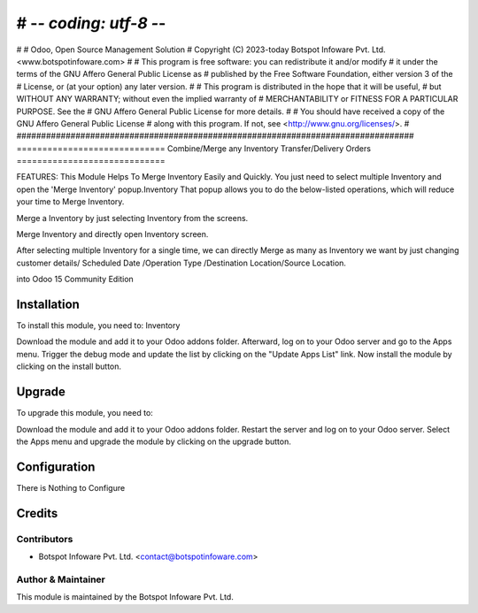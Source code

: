 # -*- coding: utf-8 -*-
#################################################################################
#
#    Odoo, Open Source Management Solution
#    Copyright (C) 2023-today Botspot Infoware Pvt. Ltd. <www.botspotinfoware.com>
#
#    This program is free software: you can redistribute it and/or modify
#    it under the terms of the GNU Affero General Public License as
#    published by the Free Software Foundation, either version 3 of the
#    License, or (at your option) any later version.
#
#    This program is distributed in the hope that it will be useful,
#    but WITHOUT ANY WARRANTY; without even the implied warranty of
#    MERCHANTABILITY or FITNESS FOR A PARTICULAR PURPOSE.  See the
#    GNU Affero General Public License for more details.
#
#    You should have received a copy of the GNU Affero General Public License
#    along with this program.  If not, see <http://www.gnu.org/licenses/>.
#
#################################################################################
=============================
Combine/Merge any Inventory Transfer/Delivery Orders
=============================

FEATURES:
This Module Helps To Merge Inventory Easily and Quickly. You just need to select multiple Inventory and open the 'Merge Inventory' popup.Inventory That popup allows you to do the below-listed operations, which will reduce your time to Merge Inventory.

Merge a Inventory by just selecting Inventory from the screens.

Merge Inventory and directly open Inventory screen.

After selecting multiple Inventory for a single time, we can directly Merge as many as Inventory we want by just changing customer details/ Scheduled Date /Operation Type /Destination Location/Source Location.

into Odoo 15 Community Edition

Installation
============

To install this module, you need to: Inventory

Download the module and add it to your Odoo addons folder. Afterward, log on to
your Odoo server and go to the Apps menu. Trigger the debug mode and update the
list by clicking on the "Update Apps List" link. Now install the module by
clicking on the install button.

Upgrade
============

To upgrade this module, you need to:

Download the module and add it to your Odoo addons folder. Restart the server
and log on to your Odoo server. Select the Apps menu and upgrade the module by
clicking on the upgrade button.


Configuration
=============

There is Nothing to Configure



Credits
=======

Contributors
------------

* Botspot Infoware Pvt. Ltd. <contact@botspotinfoware.com>


Author & Maintainer
-------------------

This module is maintained by the Botspot Infoware Pvt. Ltd.
